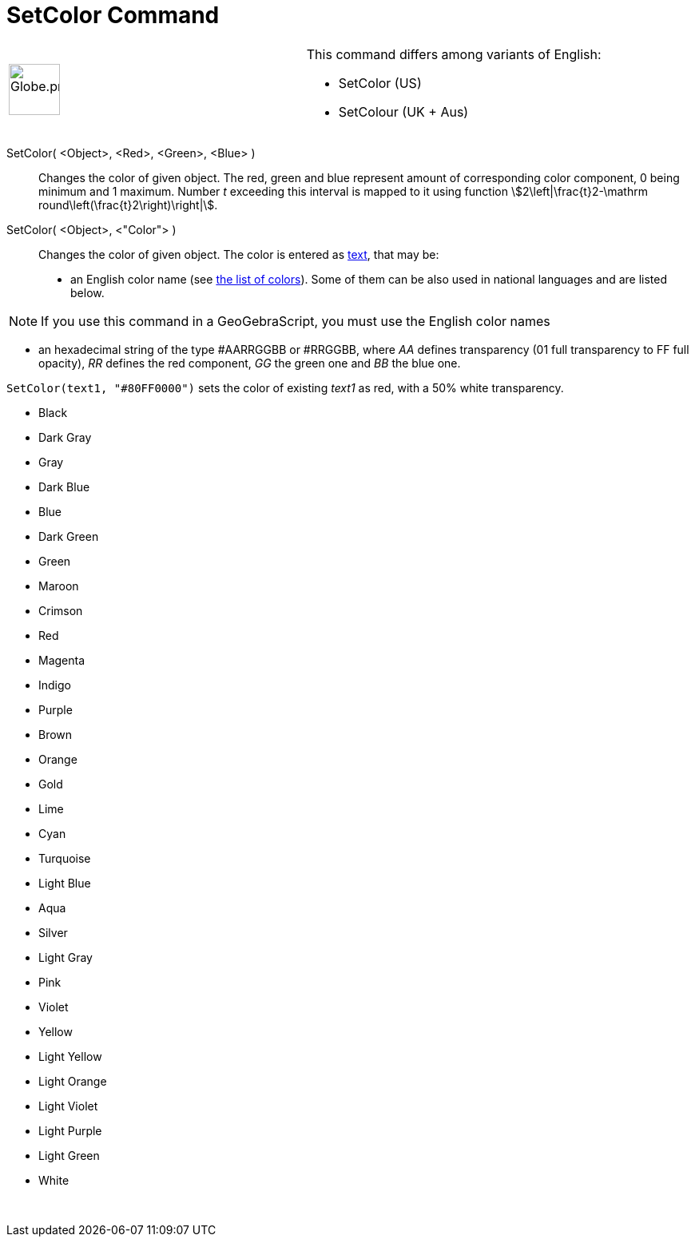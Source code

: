 = SetColor Command
:page-en: commands/SetColor
ifdef::env-github[:imagesdir: /en/modules/ROOT/assets/images]

[width="100%",cols="50%,50%",]
|===
a|
image:64px-Globe.png[Globe.png,width=64,height=64]

a|
This command differs among variants of English:

* SetColor (US)  
* SetColour (UK + Aus)  

|===

SetColor( <Object>, <Red>, <Green>, <Blue> )::
  Changes the color of given object. The red, green and blue represent amount of corresponding color component, 0 being
  minimum and 1 maximum. Number _t_ exceeding this interval is mapped to it using function
  stem:[2\left|\frac{t}2-\mathrm round\left(\frac{t}2\right)\right|].
SetColor( <Object>, <"Color"> )::
  Changes the color of given object. The color is entered as xref:/Texts.adoc[text], that may be:
  * an English color name (see xref:en@reference::/Colors.adoc[the list of colors]). Some of them can be also used in national
  languages and are listed below.

[NOTE]
====

If you use this command in a GeoGebraScript, you must use the English color names

====

* an hexadecimal string of the type #AARRGGBB or #RRGGBB, where _AA_ defines transparency (01 full transparency to FF
full opacity), _RR_ defines the red component, _GG_ the green one and _BB_ the blue one.

[EXAMPLE]
====

`++SetColor(text1, "#80FF0000")++` sets the color of existing _text1_ as red, with a 50% white transparency.

====

* Black
* Dark Gray
* Gray
* Dark Blue
* Blue
* Dark Green
* Green
* Maroon
* Crimson
* Red
* Magenta
* Indigo
* Purple
* Brown
* Orange
* Gold

* Lime
* Cyan
* Turquoise
* Light Blue
* Aqua
* Silver
* Light Gray
* Pink
* Violet
* Yellow
* Light Yellow
* Light Orange
* Light Violet
* Light Purple
* Light Green
* White

 
